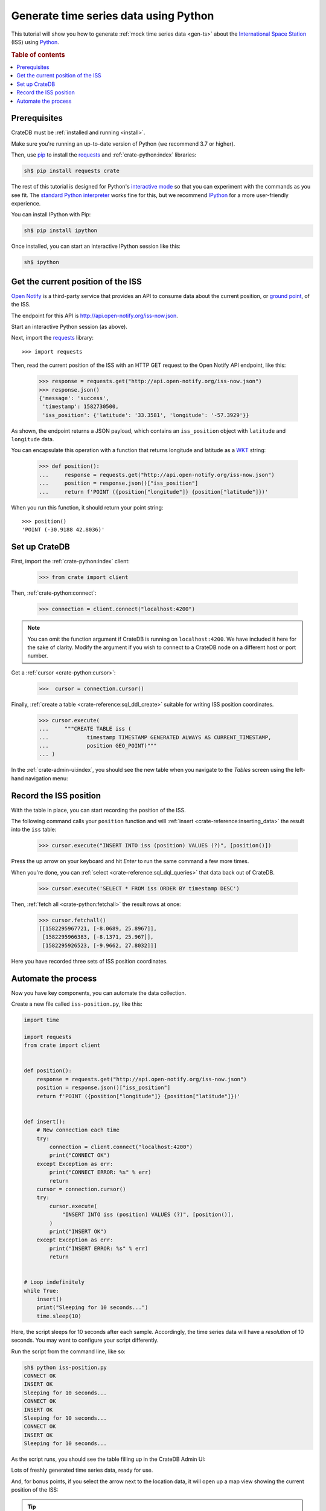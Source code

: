 .. _gts-python:

======================================
Generate time series data using Python
======================================

This tutorial will show you how to generate :ref:`mock time series data
<gen-ts>` about the `International Space Station`_ (ISS) using `Python`_.

.. SEEALSO::

    :ref:`gen-ts`

.. rubric:: Table of contents

.. contents::
   :local:


Prerequisites
=============

CrateDB must be :ref:`installed and running <install>`.

Make sure you're running an up-to-date version of Python (we recommend 3.7 or
higher).

Then, use `pip`_ to install the `requests`_ and  :ref:`crate-python:index` libraries:

.. code-block:: console

    sh$ pip install requests crate

The rest of this tutorial is designed for Python's `interactive mode`_ so that
you can experiment with the commands as you see fit. The `standard
Python interpreter`_ works fine for this, but we recommend `IPython`_ for a more
user-friendly experience.

You can install IPython with Pip:

.. code-block:: console

    sh$ pip install ipython

Once installed, you can start an interactive IPython session like this:

.. code-block:: console

    sh$ ipython


Get the current position of the ISS
====================================

`Open Notify`_ is a third-party service that provides an API to consume data
about the current position, or `ground point`_, of the ISS.

The endpoint for this API is `<http://api.open-notify.org/iss-now.json>`_.

Start an interactive Python session (as above).

Next, import the `requests`_ library::

    >>> import requests

Then, read the current position of the ISS with an HTTP GET request to the Open
Notify API endpoint, like this:

    >>> response = requests.get("http://api.open-notify.org/iss-now.json")
    >>> response.json()
    {'message': 'success',
     'timestamp': 1582730500,
     'iss_position': {'latitude': '33.3581', 'longitude': '-57.3929'}}

As shown, the endpoint returns a JSON payload, which contains an
``iss_position`` object with ``latitude`` and ``longitude`` data.

You can encapsulate this operation with a function that returns longitude and
latitude as a `WKT`_ string:

    >>> def position():
    ...     response = requests.get("http://api.open-notify.org/iss-now.json")
    ...     position = response.json()["iss_position"]
    ...     return f'POINT ({position["longitude"]} {position["latitude"]})'

When you run this function, it should return your point string::

    >>> position()
    'POINT (-30.9188 42.8036)'

Set up CrateDB
==============

First, import the :ref:`crate-python:index` client:

    >>> from crate import client

Then, :ref:`crate-python:connect`:

    >>> connection = client.connect("localhost:4200")

.. NOTE::

    You can omit the function argument if CrateDB is running on
    ``localhost:4200``. We have included it here for the sake of clarity.
    Modify the argument if you wish to connect to a CrateDB node on a different
    host or port number.

Get a :ref:`cursor <crate-python:cursor>`:

    >>>  cursor = connection.cursor()

Finally, :ref:`create a table <crate-reference:sql_ddl_create>` suitable for writing
ISS position coordinates.

    >>> cursor.execute(
    ...     """CREATE TABLE iss (
    ...            timestamp TIMESTAMP GENERATED ALWAYS AS CURRENT_TIMESTAMP,
    ...            position GEO_POINT)"""
    ... )

In the :ref:`crate-admin-ui:index`, you should see the new table when you navigate to
the *Tables* screen using the left-hand navigation menu:

.. image:: ../_assets/img/generate-time-series/table.png


Record the ISS position
=======================

With the table in place, you can start recording the position of the ISS.

The following command calls your ``position`` function and will :ref:`insert
<crate-reference:inserting_data>` the result into the ``iss`` table:

    >>> cursor.execute("INSERT INTO iss (position) VALUES (?)", [position()])

Press the up arrow on your keyboard and hit *Enter* to run the same command a
few more times.

When you're done, you can :ref:`select <crate-reference:sql_dql_queries>` that data
back out of CrateDB.

    >>> cursor.execute('SELECT * FROM iss ORDER BY timestamp DESC')

Then, :ref:`fetch all <crate-python:fetchall>` the result rows at once:

    >>> cursor.fetchall()
    [[1582295967721, [-8.0689, 25.8967]],
     [1582295966383, [-8.1371, 25.967]],
     [1582295926523, [-9.9662, 27.8032]]]

Here you have recorded three sets of ISS position coordinates.


Automate the process
====================

Now you have key components, you can automate the data collection.

Create a new file called ``iss-position.py``, like this:

.. code-block:: python

    import time

    import requests
    from crate import client


    def position():
        response = requests.get("http://api.open-notify.org/iss-now.json")
        position = response.json()["iss_position"]
        return f'POINT ({position["longitude"]} {position["latitude"]})'


    def insert():
        # New connection each time
        try:
            connection = client.connect("localhost:4200")
            print("CONNECT OK")
        except Exception as err:
            print("CONNECT ERROR: %s" % err)
            return
        cursor = connection.cursor()
        try:
            cursor.execute(
                "INSERT INTO iss (position) VALUES (?)", [position()],
            )
            print("INSERT OK")
        except Exception as err:
            print("INSERT ERROR: %s" % err)
            return


    # Loop indefinitely
    while True:
        insert()
        print("Sleeping for 10 seconds...")
        time.sleep(10)


Here, the script sleeps for 10 seconds after each sample. Accordingly, the time
series data will have a *resolution* of 10 seconds. You may want to configure
your script differently.

Run the script from the command line, like so:

.. code-block:: console

    sh$ python iss-position.py
    CONNECT OK
    INSERT OK
    Sleeping for 10 seconds...
    CONNECT OK
    INSERT OK
    Sleeping for 10 seconds...
    CONNECT OK
    INSERT OK
    Sleeping for 10 seconds...

As the script runs, you should see the table filling up in the CrateDB Admin
UI:

.. image:: ../_assets/img/generate-time-series/rows.png

Lots of freshly generated time series data, ready for use.

And, for bonus points, if you select the arrow next to the location data, it
will open up a map view showing the current position of the ISS:

.. image:: ../_assets/img/generate-time-series/map.png

.. TIP::

    The ISS passes over large bodies of water. If the map looks empty, try
    zooming out.


.. _ground point: https://en.wikipedia.org/wiki/Ground_track
.. _interactive mode: https://docs.python.org/3/tutorial/interpreter.html#interactive-mode
.. _International Space Station: https://www.nasa.gov/mission_pages/station/main/index.html
.. _IPython: https://ipython.org/
.. _open notify: http://open-notify.org/
.. _pip: https://pypi.org/project/pip/
.. _Python: https://www.python.org/
.. _requests: https://docs.python-requests.org/en/master/
.. _standard Python interpreter: https://docs.python.org/3/tutorial/interpreter.html
.. _WKT: https://en.wikipedia.org/wiki/Well-known_text_representation_of_geometry
